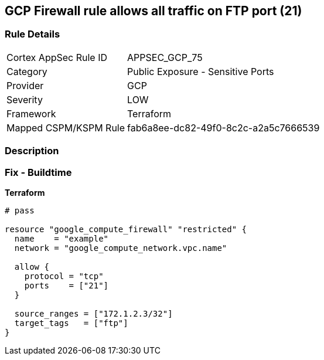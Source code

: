 == GCP Firewall rule allows all traffic on FTP port (21)


=== Rule Details

[cols="1,2"]
|===
|Cortex AppSec Rule ID |APPSEC_GCP_75
|Category |Public Exposure - Sensitive Ports
|Provider |GCP
|Severity |LOW
|Framework |Terraform
|Mapped CSPM/KSPM Rule |fab6a8ee-dc82-49f0-8c2c-a2a5c7666539
|===


=== Description 



=== Fix - Buildtime


*Terraform* 




[source,go]
----
# pass

resource "google_compute_firewall" "restricted" {
  name    = "example"
  network = "google_compute_network.vpc.name"

  allow {
    protocol = "tcp"
    ports    = ["21"]
  }

  source_ranges = ["172.1.2.3/32"]
  target_tags   = ["ftp"]
}
----

